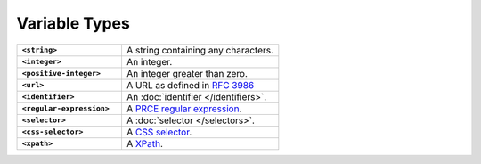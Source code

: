 .. |br| raw:: html

   <br />

==============
Variable Types
==============

.. list-table::
    :widths: 40 60
    :stub-columns: 1

    * - ``<string>``
      - A string containing any characters.

    * - ``<integer>``
      - An integer.

    * - ``<positive-integer>``
      - An integer greater than zero.

    * - ``<url>``
      - A URL as defined in `RFC 3986 <https://tools.ietf.org/html/rfc3986/>`_

    * - ``<identifier>``
      - An :doc:`identifier </identifiers>`.

    * - ``<regular-expression>``
      - A `PRCE regular expression <https://en.wikipedia.org/wiki/Perl_Compatible_Regular_Expressions>`_.

    * - ``<selector>``
      - A :doc:`selector </selectors>`.

    * - ``<css-selector>``
      - A `CSS selector <https://developer.mozilla.org/en-US/docs/Web/CSS/CSS_Selectors>`_.

    * - ``<xpath>``
      - A `XPath <https://developer.mozilla.org/en-US/docs/Web/XPath>`_.
